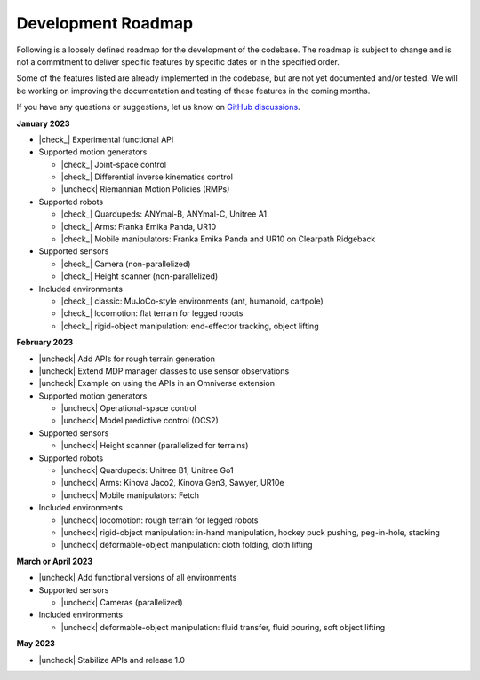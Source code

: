 .. _development_roadmap:

Development Roadmap
===================

Following is a loosely defined roadmap for the development of the codebase. The roadmap is subject to
change and is not a commitment to deliver specific features by specific dates or in the specified order.

Some of the features listed are already implemented in the codebase, but are not yet documented
and/or tested. We will be working on improving the documentation and testing of these features in the
coming months.

If you have any questions or suggestions, let us know on
`GitHub discussions <https://github.com/NVIDIA-Omniverse/Orbit/discussions>`_.

**January 2023**

* |check_|  Experimental functional API
* Supported motion generators

  * |check_| Joint-space control
  * |check_| Differential inverse kinematics control
  * |uncheck| Riemannian Motion Policies (RMPs)

* Supported robots

  * |check_| Quardupeds: ANYmal-B, ANYmal-C, Unitree A1
  * |check_| Arms: Franka Emika Panda, UR10
  * |check_| Mobile manipulators: Franka Emika Panda and UR10 on Clearpath Ridgeback

* Supported sensors

  * |check_| Camera (non-parallelized)
  * |check_| Height scanner (non-parallelized)

* Included environments

  * |check_| classic: MuJoCo-style environments (ant, humanoid, cartpole)
  * |check_| locomotion: flat terrain for legged robots
  * |check_| rigid-object manipulation: end-effector tracking, object lifting

**February 2023**

* |uncheck| Add APIs for rough terrain generation
* |uncheck| Extend MDP manager classes to use sensor observations
* |uncheck| Example on using the APIs in an Omniverse extension
* Supported motion generators

  * |uncheck| Operational-space control
  * |uncheck| Model predictive control (OCS2)

* Supported sensors

  * |uncheck| Height scanner (parallelized for terrains)

* Supported robots

  * |uncheck| Quardupeds: Unitree B1, Unitree Go1
  * |uncheck| Arms: Kinova Jaco2, Kinova Gen3, Sawyer, UR10e
  * |uncheck| Mobile manipulators: Fetch

* Included environments

  * |uncheck| locomotion: rough terrain for legged robots
  * |uncheck| rigid-object manipulation: in-hand manipulation, hockey puck pushing, peg-in-hole, stacking
  * |uncheck| deformable-object manipulation: cloth folding, cloth lifting

**March or April 2023**

* |uncheck| Add functional versions of all environments
* Supported sensors

  * |uncheck| Cameras (parallelized)

* Included environments

  * |uncheck| deformable-object manipulation: fluid transfer, fluid pouring, soft object lifting

**May 2023**

* |uncheck| Stabilize APIs and release 1.0


.. |check| raw:: html

    <input checked=""  type="checkbox">

.. |check_| raw:: html

    <input checked=""  disabled="" type="checkbox">

.. |uncheck| raw:: html

    <input type="checkbox">

.. |uncheck_| raw:: html

    <input disabled="" type="checkbox">
